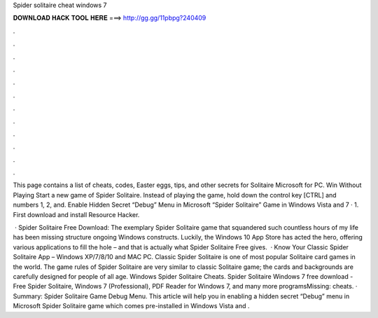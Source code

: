 Spider solitaire cheat windows 7



𝐃𝐎𝐖𝐍𝐋𝐎𝐀𝐃 𝐇𝐀𝐂𝐊 𝐓𝐎𝐎𝐋 𝐇𝐄𝐑𝐄 ===> http://gg.gg/11pbpg?240409



.



.



.



.



.



.



.



.



.



.



.



.

This page contains a list of cheats, codes, Easter eggs, tips, and other secrets for Solitaire Microsoft for PC. Win Without Playing Start a new game of Spider Solitaire. Instead of playing the game, hold down the control key [CTRL] and numbers 1, 2, and. Enable Hidden Secret “Debug” Menu in Microsoft “Spider Solitaire” Game in Windows Vista and 7 · 1. First download and install Resource Hacker.

 · Spider Solitaire Free Download: The exemplary Spider Solitaire game that squandered such countless hours of my life has been missing structure ongoing Windows constructs. Luckily, the Windows 10 App Store has acted the hero, offering various applications to fill the hole – and that is actually what Spider Solitaire Free gives.  · Know Your Classic Spider Solitaire App – Windows XP/7/8/10 and MAC PC. Classic Spider Solitaire is one of most popular Solitaire card games in the world. The game rules of Spider Solitaire are very similar to classic Solitaire game; the cards and backgrounds are carefully designed for people of all age. Windows Spider Solitaire Cheats. Spider Solitaire Windows 7 free download - Free Spider Solitaire, Windows 7 (Professional), PDF Reader for Windows 7, and many more programsMissing: cheats. · Summary: Spider Solitaire Game Debug Menu. This article will help you in enabling a hidden secret “Debug” menu in Microsoft Spider Solitaire game which comes pre-installed in Windows Vista and .
